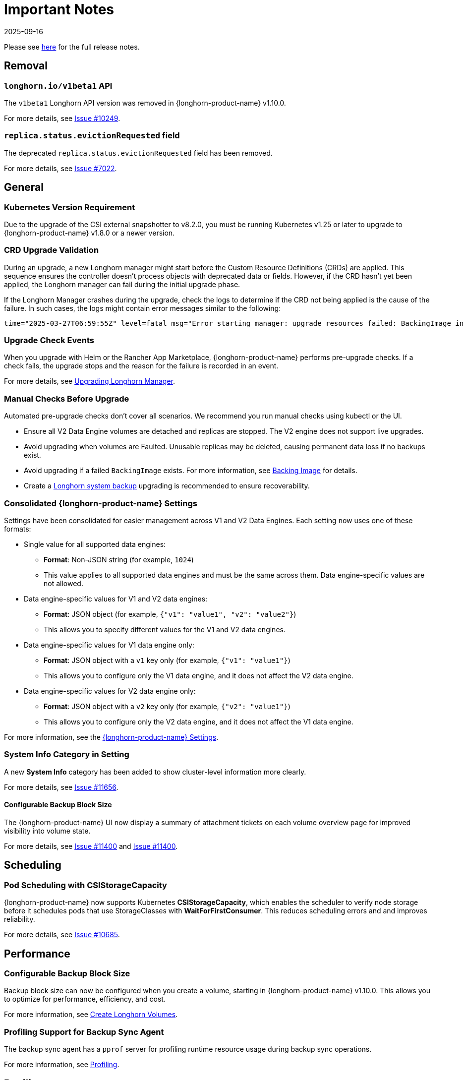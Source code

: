 = Important Notes
:revdate: 2025-09-16
:page-revdate: {revdate}
:current-version: {page-component-version}

Please see https://github.com/longhorn/longhorn/releases/tag/v{patch-version}[here] for the full release notes.

== Removal

=== `longhorn.io/v1beta1` API

The `v1beta1` Longhorn API version was removed in {longhorn-product-name} v1.10.0.

For more details, see link:https://github.com/longhorn/longhorn/issues/10249[Issue #10249].

=== `replica.status.evictionRequested` field

The deprecated `replica.status.evictionRequested` field has been removed.

For more details, see https://github.com/longhorn/longhorn/issues/7022[Issue #7022].

== General

=== Kubernetes Version Requirement

Due to the upgrade of the CSI external snapshotter to v8.2.0, you must be running Kubernetes v1.25 or later to upgrade to {longhorn-product-name}  v1.8.0 or a newer version.

=== CRD Upgrade Validation

During an upgrade, a new Longhorn manager might start before the Custom Resource Definitions (CRDs) are applied. This sequence ensures the controller doesn't process objects with deprecated data or fields. However, if the CRD hasn't yet been applied, the Longhorn manager can fail during the initial upgrade phase.

If the Longhorn Manager crashes during the upgrade, check the logs to determine if the CRD not being applied is the cause of the failure. In such cases, the logs might contain error messages similar to the following:

[,log]
----
time="2025-03-27T06:59:55Z" level=fatal msg="Error starting manager: upgrade resources failed: BackingImage in version \"v1beta2\" cannot be handled as a BackingImage: strict decoding error: unknown field \"spec.diskFileSpecMap\", unknown field \"spec.diskSelector\", unknown field \"spec.minNumberOfCopies\", unknown field \"spec.nodeSelector\", unknown field \"spec.secret\", unknown field \"spec.secretNamespace\"" func=main.main.DaemonCmd.func3 file="daemon.go:94"
----

=== Upgrade Check Events

When you upgrade with Helm or the Rancher App Marketplace, {longhorn-product-name} performs pre-upgrade checks. If a check fails, the upgrade stops and the reason for the failure is recorded in an event.

For more details, see xref:upgrades/longhorn-components/upgrade-longhorn-manager.adoc[Upgrading Longhorn Manager].

=== Manual Checks Before Upgrade

Automated pre-upgrade checks don't cover all scenarios. We recommend you run manual checks using kubectl or the UI.

* Ensure all V2 Data Engine volumes are detached and replicas are stopped. The V2 engine does not support live upgrades.
* Avoid upgrading when volumes are Faulted. Unusable replicas may be deleted, causing permanent data loss if no backups exist.
* Avoid upgrading if a failed `BackingImage` exists. For more information, see xref:volumes/backing-images/backing-images.adoc[Backing Image] for details.
* Create a xref:snapshots-backups/system-backups/create-system-backup.adoc[Longhorn system backup] upgrading is recommended to ensure recoverability.

=== Consolidated {longhorn-product-name} Settings

Settings have been consolidated for easier management across V1 and V2 Data Engines. Each setting now uses one of these formats:

* Single value for all supported data engines:
** *Format*: Non-JSON string (for example, `1024`)
** This value applies to all supported data engines and must be the same across them. Data engine-specific values are not allowed.
* Data engine-specific values for V1 and V2 data engines:
** *Format*: JSON object (for example, `{"v1": "value1", "v2": "value2"}`)
** This allows you to specify different values for the V1 and V2 data engines.
* Data engine-specific values for V1 data engine only:
** *Format*: JSON object with a `v1` key only (for example, `{"v1": "value1"}`)
** This allows you to configure only the V1 data engine, and it does not affect the V2 data engine.
* Data engine-specific values for V2 data engine only:
** *Format*: JSON object with a `v2` key only (for example, `{"v2": "value1"}`)
** This allows you to configure only the V2 data engine, and it does not affect the V1 data engine.

For more information, see the xref:longhorn-system/settings.adoc[{longhorn-product-name} Settings].

=== System Info Category in Setting

A new *System Info* category has been added to show cluster-level information more clearly.

For more details, see https://github.com/longhorn/longhorn/issues/11656[Issue #11656].

==== Configurable Backup Block Size

The {longhorn-product-name} UI now display a summary of attachment tickets on each volume overview page for improved visibility into volume state.

For more details, see https://github.com/longhorn/longhorn/issues/11400[Issue #11400] and https://github.com/longhorn/longhorn/issues/11401[Issue #11400].

== Scheduling

=== Pod Scheduling with CSIStorageCapacity

{longhorn-product-name} now supports Kubernetes *CSIStorageCapacity*, which enables the scheduler to verify node storage before it schedules pods that use StorageClasses with *WaitForFirstConsumer*. This reduces scheduling errors and and improves reliability.

For more details, see https://github.com/longhorn/longhorn/issues/10685[Issue #10685].

== Performance

=== Configurable Backup Block Size

Backup block size can now be configured when you create a volume, starting in {longhorn-product-name} v1.10.0. This allows you to optimize for performance, efficiency, and cost.

For more information, see xref:volumes/create-volumes.adoc[Create Longhorn Volumes].

=== Profiling Support for Backup Sync Agent

The backup sync agent has a `pprof` server for profiling runtime resource usage during backup sync operations.

For more information, see xref:troubleshooting-maintenance/troubleshooting.adoc#_profiling[Profiling].

== Resilience

=== Configurable Liveness Probe for Instance Manager

You can now configure the instance-manager pod liveness probes. This allows the system to better distinguish between temporary delays and actual failures, which helps reduce unnecessary restarts and improves overall cluster stability.

For more information, see xref:longhorn-system/settings.adoc#_instance_manager_pod_liveness_probe_timeout[{longhorn-product-name} Settings].

=== Backing Image Manager CR Naming

Backing Image Manager CRs now use a compact, collision-resistant naming format to reduce the risk of conflicts.

For more details, see https://github.com/longhorn/longhorn/issues/11455[Issue #11455].

== Security

=== Refined RBAC Permissions

RBAC permissions have been refined to minimize privileges and improve cluster security.

For more details, see https://github.com/longhorn/longhorn/issues/11345[Issue #11345].

== V1 Data Engine

=== IPv6 Support

V1 volumes now support single-stack IPv6 Kubernetes clusters.

[WARNING]
====
Dual-stack Kubernetes clusters and V2 volumes are not supported in this release.
====

For more details, see https://github.com/longhorn/longhorn/issues/2259[Issue #2259].

== V2 Data Engine

=== {longhorn-product-name} System Upgrade

Live upgrades of V2 volumes are not supported. Before you upgrade, make sure all V2 volumes are detached.

=== New Introduced Functionalities since {longhorn-product-name} v1.10.0

====  V2 Data Engine Without Hugepage Support

The V2 Data Engine can run without Hugepages by setting `data-engine-hugepage-enabled`` to `{"v2":"false"}``. This reduces memory pressure on low-spec nodes and increases deployment flexibility. The performance may be lower compared to running with Hugepage.

==== V2 Data Engine Interrupt Mode Support

Interrupt mode has been added to the V2 Data Engine to help reduce CPU usage. This feature is especially beneficial for clusters with idle or low I/O workloads, where conserving CPU resources is more important than minimizing latency.

While interrupt mode lowers CPU consumption, it may introduce slightly higher I/O latency compared to polling mode. In addition, the current implementation uses a hybrid approach, which still incurs a minimal, constant CPU load even when interrupts are enabled.

For more information, see xref:longhorn-system/v2-data-engine/features/interrupt-mode.adoc[Interrupt Mode].

==== V2 Data Engine Replica Rebuild QoS

Provides Quality of Service (QoS) control for V2 volume replica rebuilds. You can configure bandwidth limits globally or per volume to prevent storage throughput overload on source and destination nodes.

For more information, see xref:longhorn-system/v2-data-engine/features/replica-rebuild-qos.adoc[Replica Rebuild QoS].
